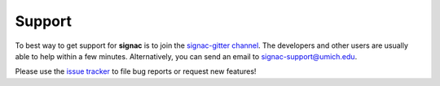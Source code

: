 .. _support:

Support
=======

To best way to get support for **signac** is to join the `signac-gitter channel <https://gitter.im/signac/Lobby>`_.
The developers and other users are usually able to help within a few minutes.
Alternatively, you can send an email to signac-support@umich.edu.

Please use the `issue tracker <https://bitbucket.org/glotzer/signac/issues/>`_ to file bug reports or request new features!

